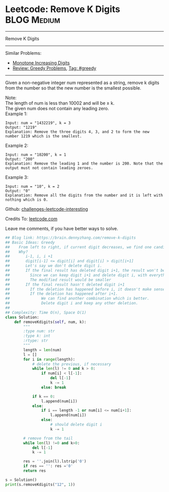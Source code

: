 * Leetcode: Remove K Digits                                      :BLOG:Medium:
#+STARTUP: showeverything
#+OPTIONS: toc:nil \n:t ^:nil creator:nil d:nil
:PROPERTIES:
:type:     greedy, inspiring
:END:
---------------------------------------------------------------------
Remove K Digits
---------------------------------------------------------------------
Similar Problems:
- [[https://brain.dennyzhang.com/monotone-increasing-digits][Monotone Increasing Digits]]
- [[https://brain.dennyzhang.com/review-greedy][Review: Greedy Problems]], [[https://brain.dennyzhang.com/tag/greedy][Tag: #greedy]]
---------------------------------------------------------------------
Given a non-negative integer num represented as a string, remove k digits from the number so that the new number is the smallest possible.

Note:
The length of num is less than 10002 and will be ≥ k.
The given num does not contain any leading zero.
Example 1:
#+BEGIN_EXAMPLE
Input: num = "1432219", k = 3
Output: "1219"
Explanation: Remove the three digits 4, 3, and 2 to form the new number 1219 which is the smallest.
#+END_EXAMPLE

Example 2:
#+BEGIN_EXAMPLE
Input: num = "10200", k = 1
Output: "200"
Explanation: Remove the leading 1 and the number is 200. Note that the output must not contain leading zeroes.
#+END_EXAMPLE

Example 3:
#+BEGIN_EXAMPLE
Input: num = "10", k = 2
Output: "0"
Explanation: Remove all the digits from the number and it is left with nothing which is 0.
#+END_EXAMPLE

Github: [[url-external:https://github.com/DennyZhang/challenges-leetcode-interesting/tree/master/remove-k-digits][challenges-leetcode-interesting]]

Credits To: [[url-external:https://leetcode.com/problems/remove-k-digits/description/][leetcode.com]]

Leave me comments, if you have better ways to solve.

#+BEGIN_SRC python
## Blog link: https://brain.dennyzhang.com/remove-k-digits
## Basic Ideas: Greedy
##    From left to right, if current digit decreases, we find one candiate
##    Why?
##       i-1, i, i +1
##       digit[i-1] <= digit[i] and digit[i] > digit[i+1]
##       Let's say we don't delete digit i.
##       If the final result has deleted digit i+1, the result won't be optimal. 
##         Since we can keep digit i+1 and delete digit i, with everything else unchanged.
##         The modified result would be smaller
##       If the final result hasn't deleted digit i+1
##         If the deletion has happened before i, it doesn't make sense
##         If the deletion has happened after i+1. 
##              We can find another combination which is better. 
##              Delete digit i and keep any other deletion.
##
## Complexity: Time O(n), Space O(1)
class Solution:
    def removeKdigits(self, num, k):
        """
        :type num: str
        :type k: int
        :rtype: str
        """
        length = len(num)
        l = []
        for i in range(length):
            # delete the previous, if necessary
            while len(l) != 0 and k > 0:
                if num[i] < l[-1]:
                    del l[-1]
                    k -= 1
                else: break
            
            if k == 0:
                l.append(num[i])
            else:
                if i == length -1 or num[i] <= num[i+1]:
                    l.append(num[i])
                else:
                    # should delete digit i
                    k -= 1

        # remove from the tail
        while len(l) !=0 and k>0:
            del l[-1]
            k -= 1

        res = ''.join(l).lstrip('0')
        if res == '': res ='0'
        return res

s = Solution()
print(s.removeKdigits("12", 1))
#+END_SRC

